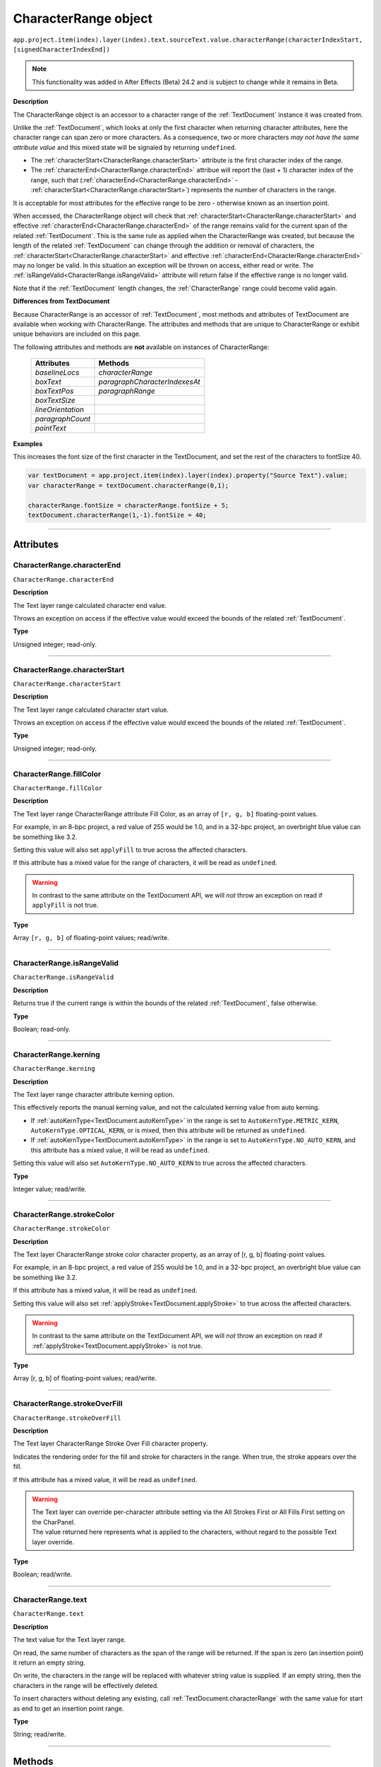 .. _CharacterRange:

CharacterRange object
################################################

|  ``app.project.item(index).layer(index).text.sourceText.value.characterRange(characterIndexStart, [signedCharacterIndexEnd])``

.. note::
   This functionality was added in After Effects (Beta) 24.2 and is subject to change while it remains in Beta.

**Description**

The CharacterRange object is an accessor to a character range of the :ref:`TextDocument` instance it was created from.

Unlike the :ref:`TextDocument`, which looks at only the first character when returning character attributes, here the character range can span zero or more characters. As a consequence, two or more characters *may not have the same attribute value* and this mixed state will be signaled by returning ``undefined``.

- The :ref:`characterStart<CharacterRange.characterStart>` attribute is the first character index of the range.
- The :ref:`characterEnd<CharacterRange.characterEnd>` attribue will report the (last + 1) character index of the range, such that (:ref:`characterEnd<CharacterRange.characterEnd>` - :ref:`characterStart<CharacterRange.characterStart>`) represents the number of characters in the range.

It is acceptable for most attributes for the effective range to be zero - otherwise known as an insertion point.

When accessed, the CharacterRange object will check that :ref:`characterStart<CharacterRange.characterStart>` and effective :ref:`characterEnd<CharacterRange.characterEnd>` of the range remains valid for the current span of the related :ref:`TextDocument`. This is the same rule as applied when the CharacterRange was created, but because the length of the related :ref:`TextDocument` can change through the addition or removal of characters, the :ref:`characterStart<CharacterRange.characterStart>` and effective :ref:`characterEnd<CharacterRange.characterEnd>` may no longer be valid. In this situation an exception will be thrown on access, either read or write. The :ref:`isRangeValid<CharacterRange.isRangeValid>` attribute will return false if the effective range is no longer valid.

Note that if the :ref:`TextDocument` length changes, the :ref:`CharacterRange` range could become valid again.

**Differences from TextDocument**

Because CharacterRange is an accessor of :ref:`TextDocument`, most methods and attributes of TextDocument are available when working with CharacterRange. The attributes and methods that are unique to CharacterRange or exhibit unique behaviors are included on this page.

The following attributes and methods are **not** available on instances of CharacterRange:

 =================================== ============================= 
  Attributes                          Methods                      
 =================================== ============================= 
  `baselineLocs`                     `characterRange`              
  `boxText`                          `paragraphCharacterIndexesAt` 
  `boxTextPos`                       `paragraphRange`              
  `boxTextSize`                                                    
  `lineOrientation`                                                
  `paragraphCount`                                                 
  `pointText`                                                      
 =================================== ============================= 



**Examples**

This increases the font size of the first character in the TextDocument, and set the rest of the characters to fontSize 40.

.. code:: javascript

   var textDocument = app.project.item(index).layer(index).property("Source Text").value;
   var characterRange = textDocument.characterRange(0,1);

   characterRange.fontSize = characterRange.fontSize + 5;
   textDocument.characterRange(1,-1).fontSize = 40;

----

==========
Attributes
==========

.. _CharacterRange.characterEnd:

CharacterRange.characterEnd
*********************************************

``CharacterRange.characterEnd``

**Description**

The Text layer range calculated character end value.

Throws an exception on access if the effective value would exceed the bounds of the related :ref:`TextDocument`.

**Type**

Unsigned integer; read-only.

----

.. _CharacterRange.characterStart:

CharacterRange.characterStart
*********************************************

``CharacterRange.characterStart``

**Description**

The Text layer range calculated character start value.

Throws an exception on access if the effective value would exceed the bounds of the related :ref:`TextDocument`.

**Type**

Unsigned integer; read-only.

----

.. _CharacterRange.fillColor:

CharacterRange.fillColor
*********************************************

``CharacterRange.fillColor``

**Description**

The Text layer range CharacterRange attribute Fill Color, as an array of ``[r, g, b]`` floating-point values.

For example, in an 8-bpc project, a red value of 255 would be 1.0, and in a 32-bpc project, an overbright blue value can be something like 3.2.

Setting this value will also set ``applyFill`` to true across the affected characters.

If this attribute has a mixed value for the range of characters, it will be read as ``undefined``.

.. warning::
   In contrast to the same attribute on the TextDocument API, we will *not* throw an exception on read if ``applyFill`` is not true.

**Type**

Array ``[r, g, b]`` of floating-point values; read/write.

----

.. _CharacterRange.isRangeValid:

CharacterRange.isRangeValid
*********************************************

``CharacterRange.isRangeValid``

**Description**

Returns true if the current range is within the bounds of the related :ref:`TextDocument`, false otherwise.

**Type**

Boolean; read-only.

----

.. _CharacterRange.kerning:

CharacterRange.kerning
*********************************************

``CharacterRange.kerning``

**Description**

The Text layer range character attribute kerning option.

This effectively reports the manual kerning value, and not the calculated kerning value from auto kerning.

- If :ref:`autoKernType<TextDocument.autoKernType>` in the range is set to ``AutoKernType.METRIC_KERN``, ``AutoKernType.OPTICAL_KERN``, or is mixed, then this attribute will be returned as ``undefined``.
- If :ref:`autoKernType<TextDocument.autoKernType>` in the range is set to ``AutoKernType.NO_AUTO_KERN``, and this attribute has a mixed value, it will be read as ``undefined``.

Setting this value will also set ``AutoKernType.NO_AUTO_KERN`` to true across the affected characters.

**Type**

Integer value; read/write.

----

.. _CharacterRange.strokeColor:

CharacterRange.strokeColor
*********************************************

``CharacterRange.strokeColor``

**Description**

The Text layer CharacterRange stroke color character property, as an array of [r, g, b] floating-point values.

For example, in an 8-bpc project, a red value of 255 would be 1.0, and in a 32-bpc project, an overbright blue value can be something like 3.2.

If this attribute has a mixed value, it will be read as ``undefined``.

Setting this value will also set :ref:`applyStroke<TextDocument.applyStroke>` to true across the affected characters.

.. warning::
   In contrast to the same attribute on the TextDocument API, we will *not* throw an exception on read if :ref:`applyStroke<TextDocument.applyStroke>` is not true.

**Type**

Array [r, g, b] of floating-point values; read/write.

----

.. _CharacterRange.strokeOverFill:

CharacterRange.strokeOverFill
*********************************************

``CharacterRange.strokeOverFill``

**Description**

The Text layer CharacterRange Stroke Over Fill character property.

Indicates the rendering order for the fill and stroke for characters in the range. When true, the stroke appears over the fill.

If this attribute has a mixed value, it will be read as ``undefined``.

.. warning::
   | The Text layer can override per-character attribute setting via the All Strokes First or All Fills First setting on the CharPanel.
   | The value returned here represents what is applied to the characters, without regard to the possible Text layer override.

**Type**

Boolean; read/write.

----

.. _CharacterRange.text:

CharacterRange.text
*********************************************

``CharacterRange.text``

**Description**

The text value for the Text layer range.

On read, the same number of characters as the span of the range will be returned. If the span is zero (an insertion point) it return an empty string.

On write, the characters in the range will be replaced with whatever string value is supplied. If an empty string, then the characters in the range will be effectively deleted.

To insert characters without deleting any existing, call :ref:`TextDocument.characterRange` with the same value for start as end to get an insertion point range.

**Type**

String; read/write.

----

=======
Methods
=======

.. _CharacterRange.toString:

CharacterRange.toString()
*********************************************

``CharacterRange.toString()``

**Description**

Returns a string with the parameters used to create the `CharacterRange` instance, e.g. ``"CharacterRange(0,-1)"``.

This may be safely called on an instance where `isRangeValid` returns false.

**Parameters**

None.

**Returns**

String;
